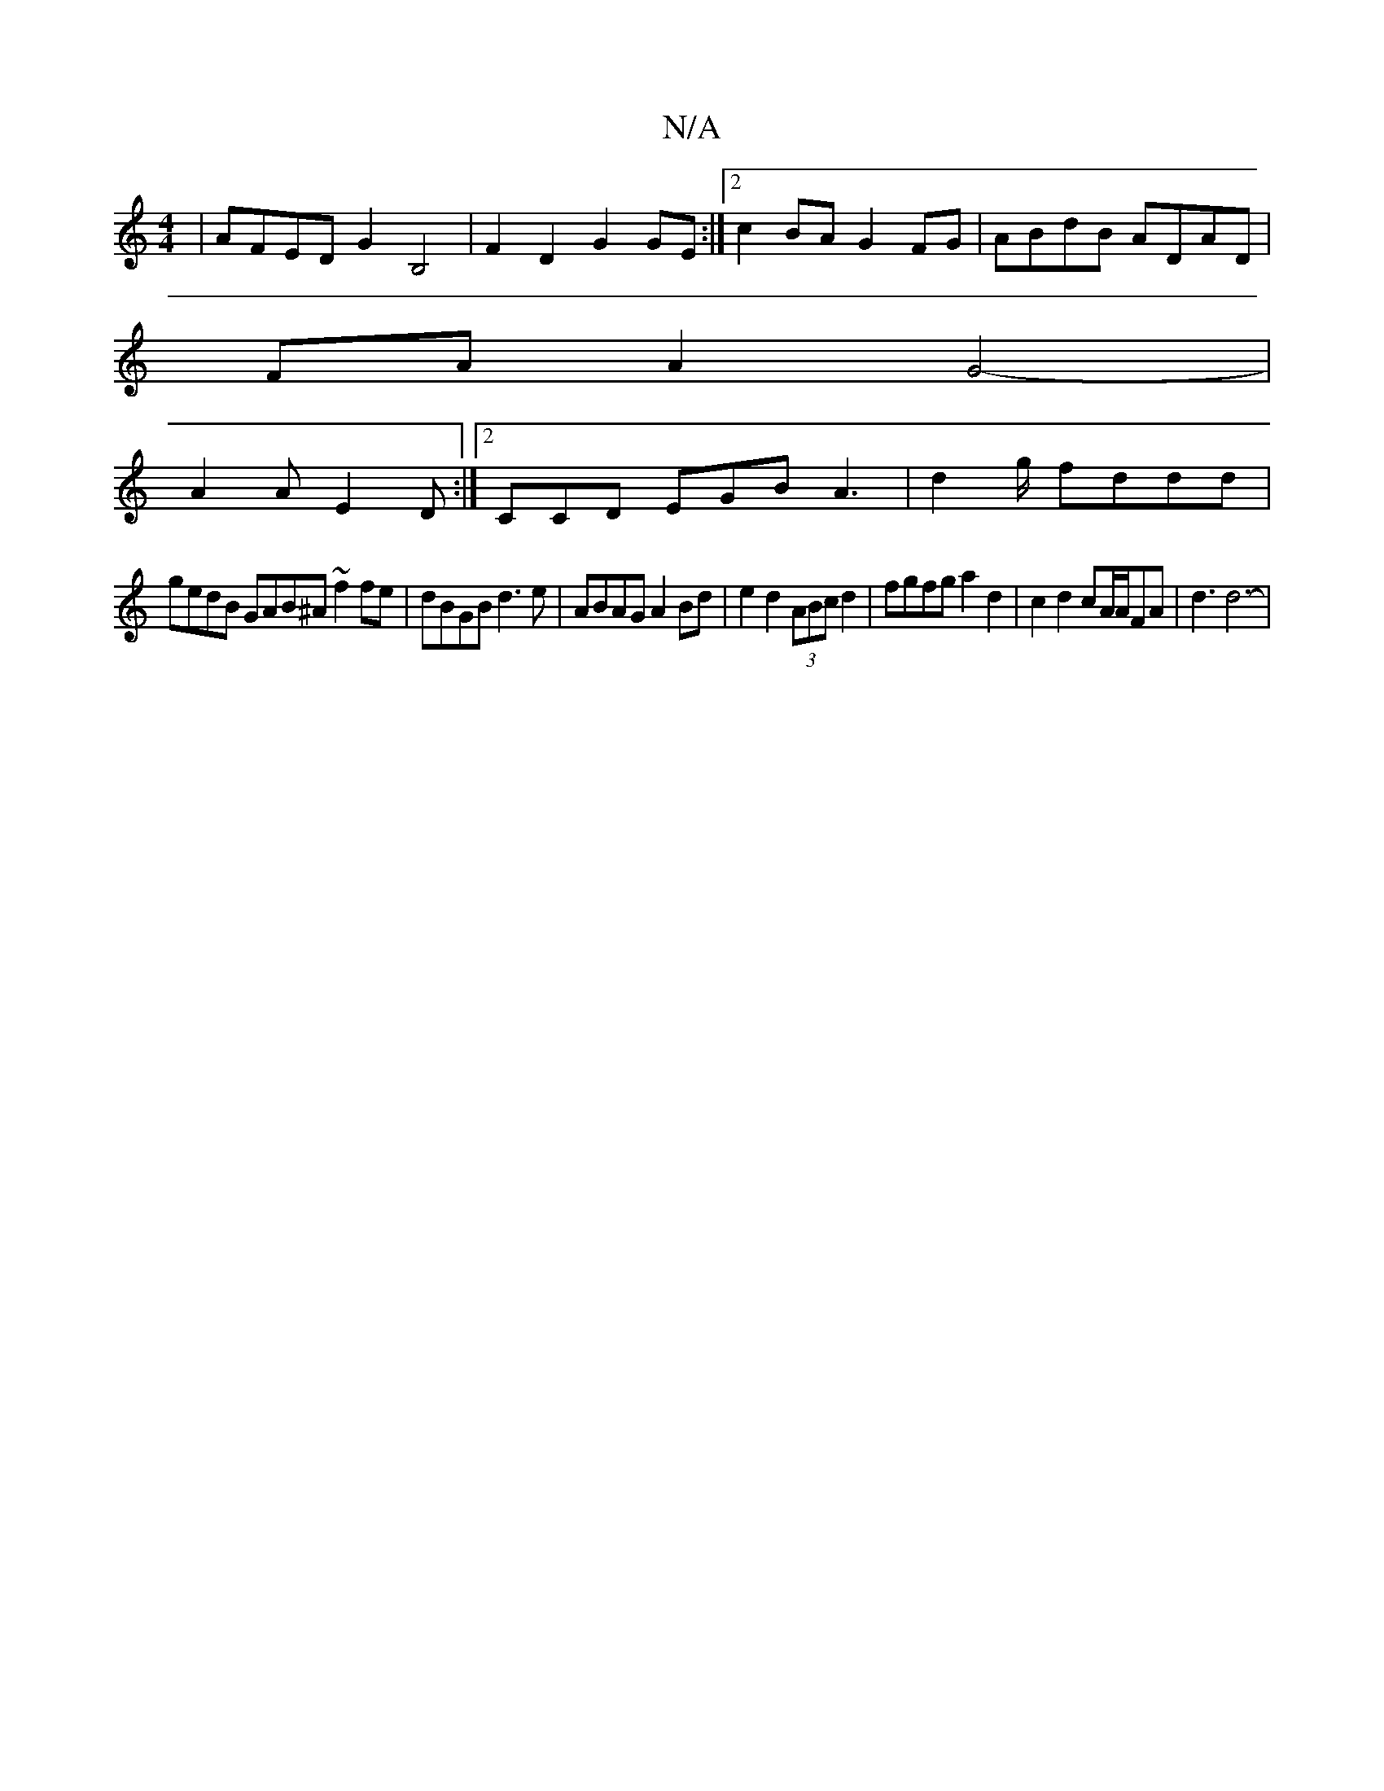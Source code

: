 X:1
T:N/A
M:4/4
R:N/A
K:Cmajor
| AFED G2B,4 | F2D2 G2GE :|[2 c2BA G2FG | ABdB ADAD |
FA A2 G4-|
A2A E2D:|2 CCD EGB A3 | d2g/ fddd |
gedB GAB^A ~f2 fe | dBGB d3 e | ABAG A2 Bd | e2 d2 (3ABc d2 | fgfg a2 d2 | c2 d2 cA/A/FA | d3 d6- |